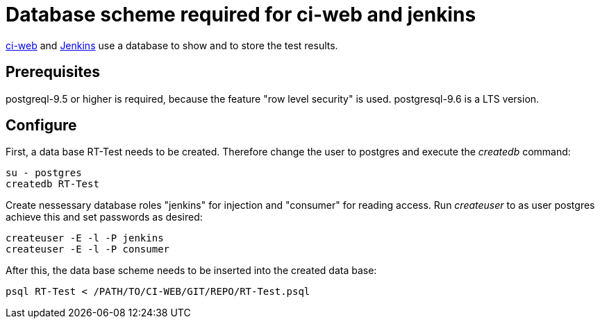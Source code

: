 Database scheme required for ci-web and jenkins
===============================================

https://github.com/ci-rt/ci-web[ci-web] and
https://github.com/ci-rt/jenkins[Jenkins] use a database to show and
to store the test results.

Prerequisites
-------------

postgreql-9.5 or higher is required, because the feature "row level
security" is used. postgresql-9.6 is a LTS version.



Configure
---------

First, a data base RT-Test needs to be created. Therefore change the user to
postgres and execute the _createdb_ command:

----
su - postgres
createdb RT-Test
----

Create nessessary database roles "jenkins" for injection and
"consumer" for reading access. Run _createuser_ to as user postgres
achieve this and set passwords as desired:

----
createuser -E -l -P jenkins
createuser -E -l -P consumer
----


After this, the data base scheme needs to be inserted into the created data
base:

----
psql RT-Test < /PATH/TO/CI-WEB/GIT/REPO/RT-Test.psql
----

